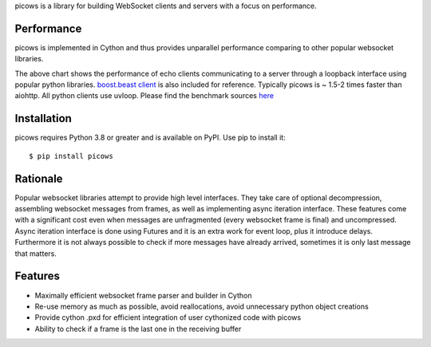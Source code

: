 picows is a library for building WebSocket clients and servers with a focus on performance. 

Performance
-----------
picows is implemented in Cython and thus provides unparallel performance comparing to other popular websocket libraries.


.. image:: https://raw.githubusercontent.com/tarasko/picows/master/docs/picows_benchmark.png
  :target: https://github.com/tarasko/picows/blob/master/docs/picows_benchmark.png?raw=true

The above chart shows the performance of echo clients communicating to a server through a loopback interface using popular python libraries. 
`boost.beast client <https://www.boost.org/doc/libs/1_85_0/libs/beast/example/websocket/client/sync/websocket_client_sync.cpp>`_
is also included for reference. Typically picows is ~ 1.5-2 times faster than aiohttp. All python clients use uvloop. Please find the benchmark sources 
`here <https://github.com/tarasko/picows/blob/master/examples/echo_client_benchmark.py>`_

Installation
------------

picows requires Python 3.8 or greater and is available on PyPI.
Use pip to install it::

    $ pip install picows

Rationale
---------
Popular websocket libraries attempt to provide high level interfaces. They take care of optional decompression, assembling websocket messages from frames, as well as implementing async iteration interface.
These features come with a significant cost even when messages are unfragmented (every websocket frame is final) and uncompressed. Async iteration interface is done using Futures and it is an extra work for event loop, plus it introduce delays. Furthermore it is not always possible to check if more messages have already arrived, sometimes it is only last message that matters.

Features
--------
* Maximally efficient websocket frame parser and builder in Cython
* Re-use memory as much as possible, avoid reallocations, avoid unnecessary python object creations
* Provide cython .pxd for efficient integration of user cythonized code with picows
* Ability to check if a frame is the last one in the receiving buffer


